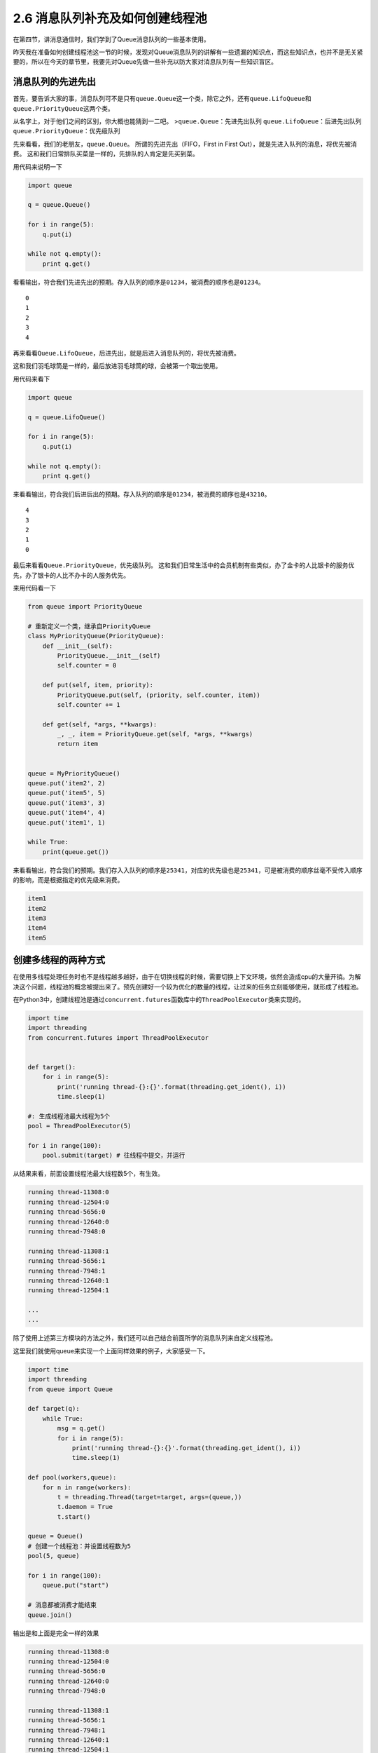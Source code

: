 2.6 消息队列补充及如何创建线程池
==================================


在第四节，讲消息通信时，我们学到了Queue消息队列的一些基本使用。

昨天我在准备如何创建线程池这一节的时候，发现对Queue消息队列的讲解有一些遗漏的知识点，而这些知识点，也并不是无关紧要的，所以在今天的章节里，我要先对Queue先做一些补充以防大家对消息队列有一些知识盲区。


消息队列的先进先出
------------------

首先，要告诉大家的事，消息队列可不是只有\ ``queue.Queue``\ 这一个类，除它之外，还有\ ``queue.LifoQueue``\ 和\ ``queue.PriorityQueue``\ 这两个类。

从名字上，对于他们之间的区别，你大概也能猜到一二吧。
>\ ``queue.Queue``\ ：先进先出队列 ``queue.LifoQueue``\ ：后进先出队列
``queue.PriorityQueue``\ ：优先级队列

先来看看，我们的老朋友，\ ``queue.Queue``\ 。
所谓的\ ``先进先出``\ （FIFO，First in First
Out），就是先进入队列的消息，将优先被消费。
这和我们日常排队买菜是一样的，先排队的人肯定是先买到菜。

用代码来说明一下

.. code:: python

    import queue

    q = queue.Queue()

    for i in range(5):
        q.put(i)

    while not q.empty():
        print q.get()

看看输出，符合我们先进先出的预期。存入队列的顺序是\ ``01234``\ ，被消费的顺序也是\ ``01234``\ 。

::

    0
    1
    2
    3
    4

再来看看\ ``Queue.LifoQueue``\ ，后进先出，就是后进入消息队列的，将优先被消费。

这和我们羽毛球筒是一样的，最后放进羽毛球筒的球，会被第一个取出使用。

用代码来看下

.. code:: python

    import queue

    q = queue.LifoQueue()

    for i in range(5):
        q.put(i)

    while not q.empty():
        print q.get()

来看看输出，符合我们后进后出的预期。存入队列的顺序是\ ``01234``\ ，被消费的顺序也是\ ``43210``\ 。

::

    4
    3
    2
    1
    0

最后来看看\ ``Queue.PriorityQueue``\ ，优先级队列。
这和我们日常生活中的会员机制有些类似，办了金卡的人比银卡的服务优先，办了银卡的人比不办卡的人服务优先。

来用代码看一下

.. code:: python

    from queue import PriorityQueue

    # 重新定义一个类，继承自PriorityQueue
    class MyPriorityQueue(PriorityQueue):
        def __init__(self):
            PriorityQueue.__init__(self)
            self.counter = 0

        def put(self, item, priority):
            PriorityQueue.put(self, (priority, self.counter, item))
            self.counter += 1

        def get(self, *args, **kwargs):
            _, _, item = PriorityQueue.get(self, *args, **kwargs)
            return item


    queue = MyPriorityQueue()
    queue.put('item2', 2)
    queue.put('item5', 5)
    queue.put('item3', 3)
    queue.put('item4', 4)
    queue.put('item1', 1)

    while True:
        print(queue.get())

来看看输出，符合我们的预期。我们存入入队列的顺序是\ ``25341``\ ，对应的优先级也是\ ``25341``\ ，可是被消费的顺序丝毫不受传入顺序的影响，而是根据指定的优先级来消费。

.. code:: python

    item1
    item2
    item3
    item4
    item5

创建多线程的两种方式
--------------------

在使用多线程处理任务时也不是线程越多越好，由于在切换线程的时候，需要切换上下文环境，依然会造成cpu的大量开销。为解决这个问题，线程池的概念被提出来了。预先创建好一个较为优化的数量的线程，让过来的任务立刻能够使用，就形成了线程池。

在Python3中，创建线程池是通过\ ``concurrent.futures``\ 函数库中的\ ``ThreadPoolExecutor``\ 类来实现的。

.. code:: python

    import time
    import threading
    from concurrent.futures import ThreadPoolExecutor


    def target():
        for i in range(5):
            print('running thread-{}:{}'.format(threading.get_ident(), i))
            time.sleep(1)
            
    #: 生成线程池最大线程为5个
    pool = ThreadPoolExecutor(5) 

    for i in range(100):
        pool.submit(target) # 往线程中提交，并运行 

从结果来看，前面设置线程池最大线程数5个，有生效。

.. code:: python

    running thread-11308:0
    running thread-12504:0
    running thread-5656:0
    running thread-12640:0
    running thread-7948:0

    running thread-11308:1
    running thread-5656:1
    running thread-7948:1
    running thread-12640:1
    running thread-12504:1

    ...
    ...

除了使用上述第三方模块的方法之外，我们还可以自己结合前面所学的消息队列来自定义线程池。

这里我们就使用queue来实现一个上面同样效果的例子，大家感受一下。

.. code:: python

    import time
    import threading
    from queue import Queue

    def target(q):
        while True:
            msg = q.get()
            for i in range(5):
                print('running thread-{}:{}'.format(threading.get_ident(), i))
                time.sleep(1)

    def pool(workers,queue):
        for n in range(workers):
            t = threading.Thread(target=target, args=(queue,))
            t.daemon = True
            t.start()

    queue = Queue()
    # 创建一个线程池：并设置线程数为5
    pool(5, queue)

    for i in range(100):
        queue.put("start")

    # 消息都被消费才能结束
    queue.join()

输出是和上面是完全一样的效果

.. code:: python

    running thread-11308:0
    running thread-12504:0
    running thread-5656:0
    running thread-12640:0
    running thread-7948:0

    running thread-11308:1
    running thread-5656:1
    running thread-7948:1
    running thread-12640:1
    running thread-12504:1

    ...
    ...

构建线程池的方法，是可以很灵活的，大家有举可以自己多研究。但是建议只要掌握一种自己熟悉的，能快速上手的就好了。

好了，今天的内容就是这些了。

--------------

.. figure:: https://i.loli.net/2018/06/19/5b29283fdd19f.png
   :alt: 关注公众号，获取最新文章

